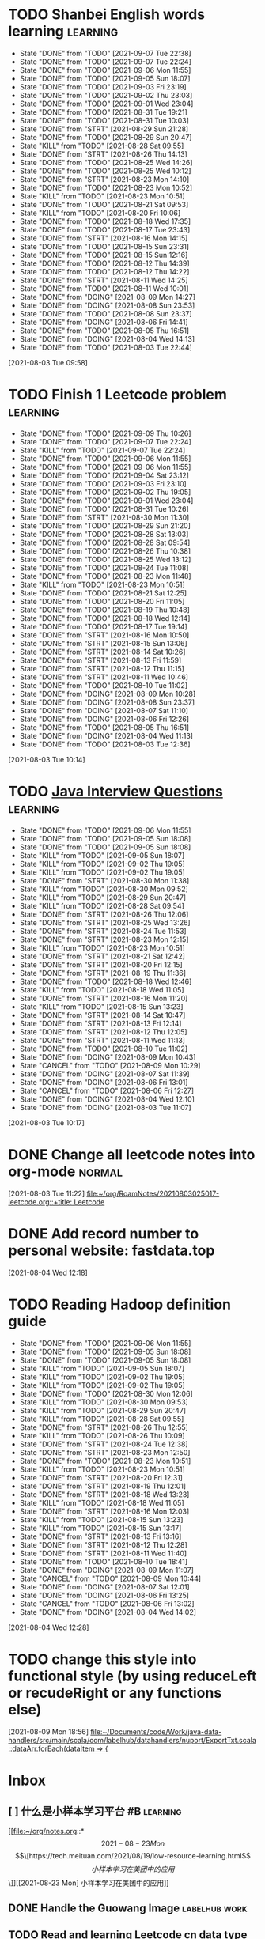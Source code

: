 * TODO Shanbei English words learning :learning:
SCHEDULED: <2021-09-08 Wed 14:00 +1d>
:PROPERTIES:
:LAST_REPEAT: [2021-09-07 Tue 22:38]
:END:
- State "DONE"       from "TODO"       [2021-09-07 Tue 22:38]
- State "DONE"       from "TODO"       [2021-09-07 Tue 22:24]
- State "DONE"       from "TODO"       [2021-09-06 Mon 11:55]
- State "DONE"       from "TODO"       [2021-09-05 Sun 18:07]
- State "DONE"       from "TODO"       [2021-09-03 Fri 23:19]
- State "DONE"       from "TODO"       [2021-09-02 Thu 23:03]
- State "DONE"       from "TODO"       [2021-09-01 Wed 23:04]
- State "DONE"       from "TODO"       [2021-08-31 Tue 19:21]
- State "DONE"       from "TODO"       [2021-08-31 Tue 10:03]
- State "DONE"       from "STRT"       [2021-08-29 Sun 21:28]
- State "DONE"       from "TODO"       [2021-08-29 Sun 20:47]
- State "KILL"       from "TODO"       [2021-08-28 Sat 09:55]
- State "DONE"       from "STRT"       [2021-08-26 Thu 14:13]
- State "DONE"       from "TODO"       [2021-08-25 Wed 14:26]
- State "DONE"       from "TODO"       [2021-08-25 Wed 10:12]
- State "DONE"       from "STRT"       [2021-08-23 Mon 14:10]
- State "DONE"       from "TODO"       [2021-08-23 Mon 10:52]
- State "KILL"       from "TODO"       [2021-08-23 Mon 10:51]
- State "DONE"       from "TODO"       [2021-08-21 Sat 09:53]
- State "KILL"       from "TODO"       [2021-08-20 Fri 10:06]
- State "DONE"       from "TODO"       [2021-08-18 Wed 17:35]
- State "DONE"       from "TODO"       [2021-08-17 Tue 23:43]
- State "DONE"       from "STRT"       [2021-08-16 Mon 14:15]
- State "DONE"       from "TODO"       [2021-08-15 Sun 23:31]
- State "DONE"       from "TODO"       [2021-08-15 Sun 12:16]
- State "DONE"       from "TODO"       [2021-08-12 Thu 14:39]
- State "DONE"       from "TODO"       [2021-08-12 Thu 14:22]
- State "DONE"       from "STRT"       [2021-08-11 Wed 14:25]
- State "DONE"       from "TODO"       [2021-08-11 Wed 10:01]
- State "DONE"       from "DOING"      [2021-08-09 Mon 14:27]
- State "DONE"       from "DOING"      [2021-08-08 Sun 23:53]
- State "DONE"       from "TODO"       [2021-08-08 Sun 23:37]
- State "DONE"       from "DOING"      [2021-08-06 Fri 14:41]
- State "DONE"       from "TODO"       [2021-08-05 Thu 16:51]
- State "DONE"       from "DOING"      [2021-08-04 Wed 14:13]
- State "DONE"       from "TODO"       [2021-08-03 Tue 22:44]
:LOGBOOK:
CLOCK: [2021-08-26 Thu 14:04]--[2021-08-26 Thu 14:13] =>  0:09
CLOCK: [2021-08-23 Mon 14:01]--[2021-08-23 Mon 14:10] =>  0:09
CLOCK: [2021-08-16 Mon 14:05]--[2021-08-16 Mon 14:15] =>  0:10
CLOCK: [2021-08-11 Wed 14:17]--[2021-08-11 Wed 14:25] =>  0:08
CLOCK: [2021-08-09 Mon 14:16]--[2021-08-09 Mon 14:27] =>  0:11
CLOCK: [2021-08-06 Fri 14:32]--[2021-08-06 Fri 14:41] =>  0:09
CLOCK: [2021-08-04 Wed 14:02]--[2021-08-04 Wed 14:13] =>  0:11
CLOCK: [2021-08-03 Tue 09:58]--[2021-08-03 Tue 09:58] =>  0:00
:END:
[2021-08-03 Tue 09:58]
* TODO Finish 1 Leetcode problem :learning:
SCHEDULED: <2021-09-10 Fri 10:30 +1d>
:PROPERTIES:
:LAST_REPEAT: [2021-09-09 Thu 10:26]
:END:
- State "DONE"       from "TODO"       [2021-09-09 Thu 10:26]
- State "DONE"       from "TODO"       [2021-09-07 Tue 22:24]
- State "KILL"       from "TODO"       [2021-09-07 Tue 22:24]
- State "DONE"       from "TODO"       [2021-09-06 Mon 11:55]
- State "DONE"       from "TODO"       [2021-09-06 Mon 11:55]
- State "DONE"       from "TODO"       [2021-09-04 Sat 23:12]
- State "DONE"       from "TODO"       [2021-09-03 Fri 23:10]
- State "DONE"       from "TODO"       [2021-09-02 Thu 19:05]
- State "DONE"       from "TODO"       [2021-09-01 Wed 23:04]
- State "DONE"       from "TODO"       [2021-08-31 Tue 10:26]
- State "DONE"       from "STRT"       [2021-08-30 Mon 11:30]
- State "DONE"       from "TODO"       [2021-08-29 Sun 21:20]
- State "DONE"       from "TODO"       [2021-08-28 Sat 13:03]
- State "DONE"       from "TODO"       [2021-08-28 Sat 09:54]
- State "DONE"       from "TODO"       [2021-08-26 Thu 10:38]
- State "DONE"       from "TODO"       [2021-08-25 Wed 13:12]
- State "DONE"       from "TODO"       [2021-08-24 Tue 11:08]
- State "DONE"       from "TODO"       [2021-08-23 Mon 11:48]
- State "KILL"       from "TODO"       [2021-08-23 Mon 10:51]
- State "DONE"       from "TODO"       [2021-08-21 Sat 12:25]
- State "DONE"       from "TODO"       [2021-08-20 Fri 11:05]
- State "DONE"       from "TODO"       [2021-08-19 Thu 10:48]
- State "DONE"       from "TODO"       [2021-08-18 Wed 12:14]
- State "DONE"       from "TODO"       [2021-08-17 Tue 19:14]
- State "DONE"       from "STRT"       [2021-08-16 Mon 10:50]
- State "DONE"       from "STRT"       [2021-08-15 Sun 13:06]
- State "DONE"       from "STRT"       [2021-08-14 Sat 10:26]
- State "DONE"       from "STRT"       [2021-08-13 Fri 11:59]
- State "DONE"       from "STRT"       [2021-08-12 Thu 11:15]
- State "DONE"       from "STRT"       [2021-08-11 Wed 10:46]
- State "DONE"       from "TODO"       [2021-08-10 Tue 11:02]
- State "DONE"       from "DOING"      [2021-08-09 Mon 10:28]
- State "DONE"       from "DOING"      [2021-08-08 Sun 23:37]
- State "DONE"       from "DOING"      [2021-08-07 Sat 11:10]
- State "DONE"       from "DOING"      [2021-08-06 Fri 12:26]
- State "DONE"       from "TODO"       [2021-08-05 Thu 16:51]
- State "DONE"       from "DOING"      [2021-08-04 Wed 11:13]
- State "DONE"       from "TODO"       [2021-08-03 Tue 12:36]
:LOGBOOK:
CLOCK: [2021-08-22 Sun 22:43]--[2021-08-22 Sun 22:55] =>  0:12
CLOCK: [2021-08-16 Mon 10:04]--[2021-08-16 Mon 10:29] =>  0:25
CLOCK: [2021-08-15 Sun 13:03]--[2021-08-15 Sun 13:06] =>  0:03
CLOCK: [2021-08-14 Sat 10:16]--[2021-08-14 Sat 10:26] =>  0:10
CLOCK: [2021-08-13 Fri 11:48]--[2021-08-13 Fri 11:59] =>  0:11
CLOCK: [2021-08-12 Thu 10:02]--[2021-08-12 Thu 10:27] =>  0:25
CLOCK: [2021-08-11 Wed 10:37]--[2021-08-11 Wed 10:46] =>  0:09
CLOCK: [2021-08-09 Mon 10:21]--[2021-08-09 Mon 10:28] =>  0:07
CLOCK: [2021-08-08 Sun 22:46]--[2021-08-08 Sun 23:11] =>  0:25
CLOCK: [2021-08-07 Sat 10:56]--[2021-08-07 Sat 11:10] =>  0:14
CLOCK: [2021-08-07 Sat 10:09]--[2021-08-07 Sat 10:34] =>  0:25
CLOCK: [2021-08-06 Fri 12:08]--[2021-08-06 Fri 12:26] =>  0:18
CLOCK: [2021-08-04 Wed 11:09]--[2021-08-04 Wed 11:13] =>  0:04
CLOCK: [2021-08-03 Tue 10:14]--[2021-08-03 Tue 10:15] =>  0:01
:END:
[2021-08-03 Tue 10:14]
* TODO [[id:cb6871f7-e947-4c60-a04e-244ccaf8b59b][Java Interview Questions]] :learning:
SCHEDULED: <2021-09-06 Mon 12:00 +1d>
:PROPERTIES:
:LAST_REPEAT: [2021-09-06 Mon 11:55]
:END:
- State "DONE"       from "TODO"       [2021-09-06 Mon 11:55]
- State "DONE"       from "TODO"       [2021-09-05 Sun 18:08]
- State "DONE"       from "TODO"       [2021-09-05 Sun 18:08]
- State "KILL"       from "TODO"       [2021-09-05 Sun 18:07]
- State "KILL"       from "TODO"       [2021-09-02 Thu 19:05]
- State "KILL"       from "TODO"       [2021-09-02 Thu 19:05]
- State "DONE"       from "STRT"       [2021-08-30 Mon 11:38]
- State "KILL"       from "TODO"       [2021-08-30 Mon 09:52]
- State "KILL"       from "TODO"       [2021-08-29 Sun 20:47]
- State "KILL"       from "TODO"       [2021-08-28 Sat 09:54]
- State "DONE"       from "STRT"       [2021-08-26 Thu 12:06]
- State "DONE"       from "STRT"       [2021-08-25 Wed 13:26]
- State "DONE"       from "STRT"       [2021-08-24 Tue 11:53]
- State "DONE"       from "STRT"       [2021-08-23 Mon 12:15]
- State "KILL"       from "TODO"       [2021-08-23 Mon 10:51]
- State "DONE"       from "STRT"       [2021-08-21 Sat 12:42]
- State "DONE"       from "STRT"       [2021-08-20 Fri 12:15]
- State "DONE"       from "STRT"       [2021-08-19 Thu 11:36]
- State "DONE"       from "TODO"       [2021-08-18 Wed 12:46]
- State "KILL"       from "TODO"       [2021-08-18 Wed 11:05]
- State "DONE"       from "STRT"       [2021-08-16 Mon 11:20]
- State "KILL"       from "TODO"       [2021-08-15 Sun 13:23]
- State "DONE"       from "STRT"       [2021-08-14 Sat 10:47]
- State "DONE"       from "STRT"       [2021-08-13 Fri 12:14]
- State "DONE"       from "STRT"       [2021-08-12 Thu 12:05]
- State "DONE"       from "STRT"       [2021-08-11 Wed 11:13]
- State "DONE"       from "TODO"       [2021-08-10 Tue 11:02]
- State "DONE"       from "DOING"      [2021-08-09 Mon 10:43]
- State "CANCEL"     from "TODO"       [2021-08-09 Mon 10:29]
- State "DONE"       from "DOING"      [2021-08-07 Sat 11:39]
- State "DONE"       from "DOING"      [2021-08-06 Fri 13:01]
- State "CANCEL"     from "TODO"       [2021-08-06 Fri 12:27]
- State "DONE"       from "DOING"      [2021-08-04 Wed 12:10]
- State "DONE"       from "DOING"      [2021-08-03 Tue 11:07]
:LOGBOOK:
CLOCK: [2021-08-30 Mon 11:31]--[2021-08-30 Mon 11:38] =>  0:07
CLOCK: [2021-08-24 Tue 11:13]--[2021-08-24 Tue 11:38] =>  0:25
CLOCK: [2021-08-23 Mon 11:49]--[2021-08-23 Mon 12:14] =>  0:25
CLOCK: [2021-08-21 Sat 12:25]--[2021-08-21 Sat 12:42] =>  0:17
CLOCK: [2021-08-20 Fri 11:26]--[2021-08-20 Fri 11:51] =>  0:25
CLOCK: [2021-08-19 Thu 11:21]--[2021-08-19 Thu 11:36] =>  0:15
CLOCK: [2021-08-18 Wed 12:24]--[2021-08-18 Wed 12:46] =>  0:22
CLOCK: [2021-08-16 Mon 11:03]--[2021-08-16 Mon 11:20] =>  0:17
CLOCK: [2021-08-14 Sat 10:31]--[2021-08-14 Sat 10:46] =>  0:15
CLOCK: [2021-08-13 Fri 12:01]--[2021-08-13 Fri 12:14] =>  0:13
CLOCK: [2021-08-09 Mon 10:29]--[2021-08-09 Mon 10:43] =>  0:14
CLOCK: [2021-08-07 Sat 11:16]--[2021-08-07 Sat 11:39] =>  0:23
CLOCK: [2021-08-06 Fri 12:58]--[2021-08-06 Fri 13:01] =>  0:03
CLOCK: [2021-08-06 Fri 12:27]--[2021-08-06 Fri 12:52] =>  0:25
CLOCK: [2021-08-04 Wed 11:47]--[2021-08-04 Wed 12:10] =>  0:23
CLOCK: [2021-08-03 Tue 10:56]--[2021-08-03 Tue 11:07] =>  0:11
:END:
[2021-08-03 Tue 10:17]
* DONE Change all leetcode notes into org-mode                         :normal:
CLOSED: [2021-08-03 Tue 12:35] SCHEDULED: <2021-08-03 Tue>
:LOGBOOK:
CLOCK: [2021-08-03 Tue 11:59]--[2021-08-03 Tue 12:24] =>  0:25
CLOCK: [2021-08-03 Tue 11:25]--[2021-08-03 Tue 11:25] =>  0:00
CLOCK: [2021-08-03 Tue 11:24]--[2021-08-03 Tue 11:24] =>  0:00
CLOCK: [2021-08-03 Tue 11:23]--[2021-08-03 Tue 11:23] =>  0:00
:END:
[2021-08-03 Tue 11:22]
[[file:~/org/RoamNotes/20210803025017-leetcode.org::+title: Leetcode]]
* DONE Add record number to personal website: fastdata.top
CLOSED: [2021-08-05 Thu 16:50] SCHEDULED: <2021-08-04 Wed 14:30>
:LOGBOOK:
CLOCK: [2021-08-04 Wed 12:18]--[2021-08-04 Wed 12:19] =>  0:01
:END:
[2021-08-04 Wed 12:18]
* TODO Reading Hadoop definition guide
SCHEDULED: <2021-09-06 Mon 12:00 +1d>
:PROPERTIES:
:LAST_REPEAT: [2021-09-06 Mon 11:55]
:END:
- State "DONE"       from "TODO"       [2021-09-06 Mon 11:55]
- State "DONE"       from "TODO"       [2021-09-05 Sun 18:08]
- State "DONE"       from "TODO"       [2021-09-05 Sun 18:08]
- State "KILL"       from "TODO"       [2021-09-05 Sun 18:07]
- State "KILL"       from "TODO"       [2021-09-02 Thu 19:05]
- State "KILL"       from "TODO"       [2021-09-02 Thu 19:05]
- State "DONE"       from "TODO"       [2021-08-30 Mon 12:06]
- State "KILL"       from "TODO"       [2021-08-30 Mon 09:53]
- State "KILL"       from "TODO"       [2021-08-29 Sun 20:47]
- State "KILL"       from "TODO"       [2021-08-28 Sat 09:55]
- State "DONE"       from "STRT"       [2021-08-26 Thu 12:55]
- State "KILL"       from "TODO"       [2021-08-26 Thu 10:09]
- State "DONE"       from "STRT"       [2021-08-24 Tue 12:38]
- State "DONE"       from "STRT"       [2021-08-23 Mon 12:50]
- State "DONE"       from "TODO"       [2021-08-23 Mon 10:51]
- State "KILL"       from "TODO"       [2021-08-23 Mon 10:51]
- State "DONE"       from "STRT"       [2021-08-20 Fri 12:31]
- State "DONE"       from "STRT"       [2021-08-19 Thu 12:01]
- State "DONE"       from "STRT"       [2021-08-18 Wed 13:23]
- State "KILL"       from "TODO"       [2021-08-18 Wed 11:05]
- State "DONE"       from "STRT"       [2021-08-16 Mon 12:03]
- State "KILL"       from "TODO"       [2021-08-15 Sun 13:23]
- State "KILL"       from "TODO"       [2021-08-15 Sun 13:17]
- State "DONE"       from "STRT"       [2021-08-13 Fri 13:16]
- State "DONE"       from "STRT"       [2021-08-12 Thu 12:28]
- State "DONE"       from "STRT"       [2021-08-11 Wed 11:40]
- State "DONE"       from "TODO"       [2021-08-10 Tue 18:41]
- State "DONE"       from "DOING"      [2021-08-09 Mon 11:07]
- State "CANCEL"     from "TODO"       [2021-08-09 Mon 10:44]
- State "DONE"       from "DOING"      [2021-08-07 Sat 12:01]
- State "DONE"       from "DOING"      [2021-08-06 Fri 13:25]
- State "CANCEL"     from "TODO"       [2021-08-06 Fri 13:02]
- State "DONE"       from "DOING"      [2021-08-04 Wed 14:02]
:LOGBOOK:
CLOCK: [2021-08-26 Thu 12:27]--[2021-08-26 Thu 12:52] =>  0:25
CLOCK: [2021-08-24 Tue 12:12]--[2021-08-24 Tue 12:37] =>  0:25
CLOCK: [2021-08-23 Mon 12:21]--[2021-08-23 Mon 12:46] =>  0:25
CLOCK: [2021-08-19 Thu 11:51]--[2021-08-19 Thu 12:01] =>  0:10
CLOCK: [2021-08-18 Wed 13:20]--[2021-08-18 Wed 13:23] =>  0:03
CLOCK: [2021-08-18 Wed 12:50]--[2021-08-18 Wed 13:15] =>  0:25
CLOCK: [2021-08-16 Mon 11:38]--[2021-08-16 Mon 12:03] =>  0:25
CLOCK: [2021-08-13 Fri 13:10]--[2021-08-13 Fri 13:16] =>  0:06
CLOCK: [2021-08-13 Fri 12:40]--[2021-08-13 Fri 13:05] =>  0:25
CLOCK: [2021-08-12 Thu 12:06]--[2021-08-12 Thu 12:28] =>  0:22
CLOCK: [2021-08-11 Wed 11:14]--[2021-08-11 Wed 11:39] =>  0:25
CLOCK: [2021-08-07 Sat 11:40]--[2021-08-07 Sat 12:01] =>  0:21
CLOCK: [2021-08-06 Fri 13:02]--[2021-08-06 Fri 13:25] =>  0:23
CLOCK: [2021-08-04 Wed 13:00]--[2021-08-04 Wed 13:25] =>  0:25
CLOCK: [2021-08-04 Wed 12:30]--[2021-08-04 Wed 12:55] =>  0:25
CLOCK: [2021-08-04 Wed 12:29]--[2021-08-04 Wed 12:29] =>  0:00
:END:
[2021-08-04 Wed 12:28]
* TODO change this style into functional style (by using reduceLeft or recudeRight or any functions else)
SCHEDULED: <2021-08-09 Mon 22:00>
:LOGBOOK:
CLOCK: [2021-08-09 Mon 18:56]--[2021-08-09 Mon 18:57] =>  0:01
:END:
[2021-08-09 Mon 18:56]
[[file:~/Documents/code/Work/java-data-handlers/src/main/scala/com/labelhub/datahandlers/nuport/ExportTxt.scala::dataArr.forEach(dataItem => {]]
* Inbox
** [ ] 什么是小样本学习平台 #B :learning:
DEADLINE: <2021-08-27 Fri> SCHEDULED: <2021-08-23 Mon>

[[file:~/org/notes.org::*\[2021-08-23 Mon\] \[\[https://tech.meituan.com/2021/08/19/low-resource-learning.html\]\[小样本学习在美团中的应用\]\]][[2021-08-23 Mon] 小样本学习在美团中的应用]]
** DONE Handle the Guowang Image :labelhub:work:
SCHEDULED: <2021-08-20 Fri 11:10>
:LOGBOOK:
CLOCK: [2021-08-20 Fri 11:19]--[2021-08-20 Fri 11:24] =>  0:05
:END:

** TODO Read and learning Leetcode cn data type articles :learning:
SCHEDULED: <2021-09-06 Mon 10:00 +1d>
:PROPERTIES:
:LAST_REPEAT: [2021-09-05 Sun 18:47]
:END:
- State "DONE"       from "TODO"       [2021-09-05 Sun 18:47]
- State "DONE"       from "TODO"       [2021-09-05 Sun 18:08]
- State "KILL"       from "TODO"       [2021-09-05 Sun 18:07]
- State "KILL"       from "TODO"       [2021-09-02 Thu 19:06]
- State "KILL"       from "TODO"       [2021-09-02 Thu 19:05]
- State "DONE"       from "STRT"       [2021-08-31 Tue 11:25]
- State "DONE"       from "STRT"       [2021-08-30 Mon 11:19]
- State "DONE"       from "STRT"       [2021-08-29 Sun 21:12]
- State "DONE"       from "STRT"       [2021-08-28 Sat 13:03]
- State "DONE"       from "STRT"       [2021-08-28 Sat 09:54]
- State "DONE"       from "STRT"       [2021-08-26 Thu 11:09]
- State "DONE"       from "STRT"       [2021-08-25 Wed 13:06]
- State "DONE"       from "STRT"       [2021-08-24 Tue 11:08]
- State "DONE"       from "STRT"       [2021-08-23 Mon 11:47]
- State "KILL"       from "TODO"       [2021-08-23 Mon 10:51]
- State "DONE"       from "STRT"       [2021-08-21 Sat 12:21]
- State "DONE"       from "STRT"       [2021-08-20 Fri 11:03]
- State "DONE"       from "STRT"       [2021-08-19 Thu 11:20]
- State "DONE"       from "STRT"       [2021-08-18 Wed 12:14]
:LOGBOOK:
CLOCK: [2021-08-31 Tue 11:17]--[2021-08-31 Tue 11:25] =>  0:08
CLOCK: [2021-08-31 Tue 10:33]--[2021-08-31 Tue 10:58] =>  0:25
CLOCK: [2021-08-31 Tue 10:03]--[2021-08-31 Tue 10:28] =>  0:25
CLOCK: [2021-08-30 Mon 09:53]--[2021-08-30 Mon 10:18] =>  0:25
CLOCK: [2021-08-28 Sat 10:43]--[2021-08-28 Sat 11:08] =>  0:25
CLOCK: [2021-08-28 Sat 10:13]--[2021-08-28 Sat 10:38] =>  0:25
CLOCK: [2021-08-27 Fri 11:10]--[2021-08-27 Fri 11:35] =>  0:25
CLOCK: [2021-08-27 Fri 10:02]--[2021-08-27 Fri 10:27] =>  0:25
CLOCK: [2021-08-26 Thu 10:48]--[2021-08-26 Thu 11:09] =>  0:21
CLOCK: [2021-08-26 Thu 10:10]--[2021-08-26 Thu 10:35] =>  0:25
CLOCK: [2021-08-25 Wed 10:43]--[2021-08-25 Wed 11:08] =>  0:25
CLOCK: [2021-08-25 Wed 10:13]--[2021-08-25 Wed 10:38] =>  0:25
CLOCK: [2021-08-24 Tue 10:09]--[2021-08-24 Tue 10:34] =>  0:25
CLOCK: [2021-08-23 Mon 11:22]--[2021-08-23 Mon 11:47] =>  0:25
CLOCK: [2021-08-23 Mon 10:52]--[2021-08-23 Mon 11:17] =>  0:25
CLOCK: [2021-08-21 Sat 11:51]--[2021-08-21 Sat 12:16] =>  0:25
CLOCK: [2021-08-21 Sat 11:11]--[2021-08-21 Sat 11:36] =>  0:25
CLOCK: [2021-08-21 Sat 10:36]--[2021-08-21 Sat 11:01] =>  0:25
CLOCK: [2021-08-20 Fri 10:56]--[2021-08-20 Fri 11:03] =>  0:07
CLOCK: [2021-08-20 Fri 10:07]--[2021-08-20 Fri 10:32] =>  0:25
CLOCK: [2021-08-19 Thu 10:46]--[2021-08-19 Thu 11:11] =>  0:25
CLOCK: [2021-08-19 Thu 10:00]--[2021-08-19 Thu 10:25] =>  0:25
CLOCK: [2021-08-18 Wed 11:35]--[2021-08-18 Wed 12:00] =>  0:25
:END:

** DONE make an interview roadmap :interview:
SCHEDULED: <2021-08-18 Wed 11:20>

** DONE fix the qa-info loss content issue :work:labelhub:
SCHEDULED: <2021-08-15 Sun>
** DONE show pid info on project card :work:labelhub:
SCHEDULED: <2021-08-15 Sun>
** DONE differ the label detail :work:
SCHEDULED: <2021-08-12 Thu 15:00>
:LOGBOOK:
CLOCK: [2021-08-16 Mon 16:20]--[2021-08-16 Mon 16:45] =>  0:25
CLOCK: [2021-08-16 Mon 12:50]--[2021-08-16 Mon 13:15] =>  0:25
CLOCK: [2021-08-16 Mon 12:14]--[2021-08-16 Mon 12:39] =>  0:25
CLOCK: [2021-08-12 Thu 18:11]--[2021-08-12 Thu 18:36] =>  0:25
CLOCK: [2021-08-12 Thu 17:41]--[2021-08-12 Thu 18:06] =>  0:25
CLOCK: [2021-08-12 Thu 16:20]--[2021-08-12 Thu 16:45] =>  0:25
:END:

** DONE organize the self-taught undergraduate registration process :normal:
SCHEDULED: <2021-08-12 Thu 13:00>

** TODO Read a technique article and write some notes :learning:
SCHEDULED: <2021-09-06 Mon 14:20 +1d>
:PROPERTIES:
:LAST_REPEAT: [2021-09-06 Mon 11:55]
:END:
- State "DONE"       from "TODO"       [2021-09-06 Mon 11:55]
- State "DONE"       from "TODO"       [2021-09-05 Sun 18:08]
- State "DONE"       from "TODO"       [2021-09-05 Sun 18:08]
- State "KILL"       from "TODO"       [2021-09-05 Sun 18:07]
- State "KILL"       from "TODO"       [2021-09-02 Thu 19:05]
- State "KILL"       from "TODO"       [2021-09-02 Thu 19:05]
- State "KILL"       from "TODO"       [2021-08-31 Tue 10:03]
- State "KILL"       from "TODO"       [2021-08-30 Mon 09:53]
- State "KILL"       from "TODO"       [2021-08-29 Sun 20:47]
- State "KILL"       from "TODO"       [2021-08-28 Sat 09:55]
- State "KILL"       from "TODO"       [2021-08-27 Fri 10:01]
- State "KILL"       from "TODO"       [2021-08-26 Thu 10:09]
- State "KILL"       from "TODO"       [2021-08-25 Wed 10:13]
- State "DONE"       from "STRT"       [2021-08-23 Mon 14:29]
- State "KILL"       from "TODO"       [2021-08-23 Mon 10:52]
- State "KILL"       from "TODO"       [2021-08-23 Mon 10:51]
- State "KILL"       from "TODO"       [2021-08-21 Sat 09:54]
- State "KILL"       from "TODO"       [2021-08-20 Fri 10:07]
- State "KILL"       from "TODO"       [2021-08-19 Thu 10:00]
- State "KILL"       from "TODO"       [2021-08-18 Wed 11:05]
- State "DONE"       from "STRT"       [2021-08-16 Mon 14:32]
- State "KILL"       from "TODO"       [2021-08-15 Sun 13:23]
- State "KILL"       from "TODO"       [2021-08-15 Sun 13:18]
- State "DONE"       from "STRT"       [2021-08-13 Fri 14:41]
- State "KILL"       from "TODO"       [2021-08-13 Fri 12:16]
- State "DONE"       from "STRT"       [2021-08-11 Wed 15:01]
:LOGBOOK:
CLOCK: [2021-08-23 Mon 14:18]--[2021-08-23 Mon 14:29] =>  0:11
CLOCK: [2021-08-16 Mon 14:26]--[2021-08-16 Mon 14:32] =>  0:06
CLOCK: [2021-08-13 Fri 14:37]--[2021-08-13 Fri 14:41] =>  0:04
CLOCK: [2021-08-11 Wed 14:26]--[2021-08-11 Wed 14:51] =>  0:25
:END:

** DONE write local csv data into HDFS :work:greyparrot:
SCHEDULED: <2021-08-11 Wed 13:00>
:LOGBOOK:
CLOCK: [2021-08-11 Wed 16:28]--[2021-08-11 Wed 16:53] =>  0:25
CLOCK: [2021-08-11 Wed 15:57]--[2021-08-11 Wed 16:22] =>  0:25
CLOCK: [2021-08-11 Wed 15:27]--[2021-08-11 Wed 15:52] =>  0:25
CLOCK: [2021-08-11 Wed 15:01]--[2021-08-11 Wed 15:26] =>  0:25
CLOCK: [2021-08-11 Wed 13:30]--[2021-08-11 Wed 13:55] =>  0:25
CLOCK: [2021-08-11 Wed 12:59]--[2021-08-11 Wed 13:24] =>  0:25
:END:

** DONE learning how to read papers by using zotero :learning:
SCHEDULED: <2021-08-11 Wed 12:00>
:LOGBOOK:
CLOCK: [2021-08-11 Wed 12:05]--[2021-08-11 Wed 12:30] =>  0:25
:END:

** DONE export nuport origin images :work:nuport:
SCHEDULED: <2021-08-11 Wed 13:00>
:LOGBOOK:
CLOCK: [2021-08-11 Wed 10:09]--[2021-08-11 Wed 10:34] =>  0:25
:END:


** [X] know about DOOM emacs
SCHEDULED: <2021-08-10 Tue 22:00>
